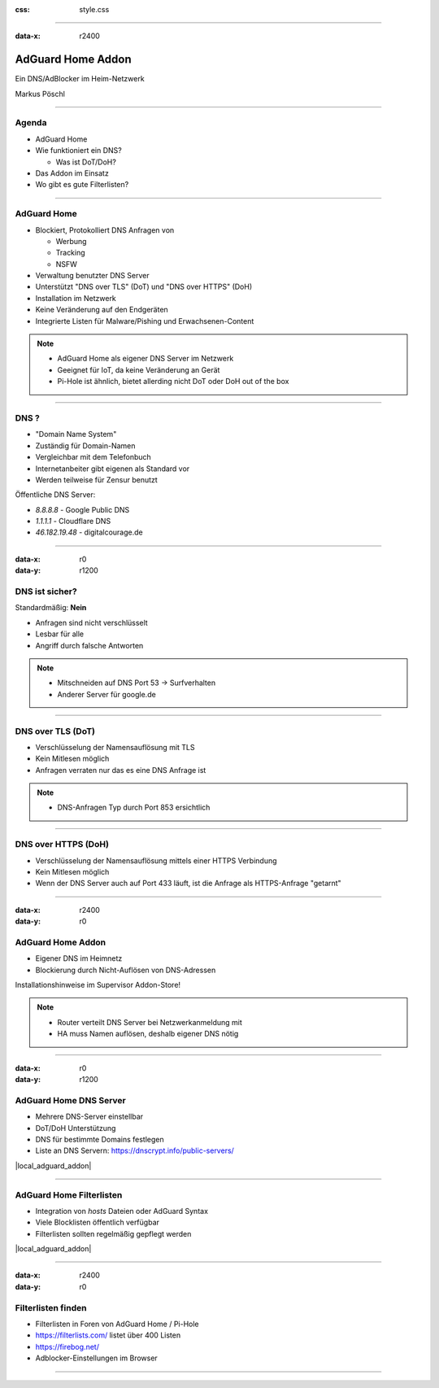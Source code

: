:css: style.css

.. title:: AdGuard Home Home Assistant Addon

----

:data-x: r2400

.. image:: images/AdGuard-Home.png
   :width: 350px

AdGuard Home Addon
==================

Ein DNS/AdBlocker im Heim-Netzwerk

Markus Pöschl

----

.. image:: images/tldr.jpg

Agenda
------

* AdGuard Home
* Wie funktioniert ein DNS?

  * Was ist DoT/DoH?

* Das Addon im Einsatz
* Wo gibt es gute Filterlisten?

----

.. image:: images/adguard-overview.png

AdGuard Home
------------

* Blockiert, Protokolliert DNS Anfragen von

  * Werbung
  * Tracking
  * NSFW

* Verwaltung benutzter DNS Server
* Unterstützt "DNS over TLS" (DoT) und "DNS over HTTPS" (DoH)


* Installation im Netzwerk
* Keine Veränderung auf den Endgeräten

* Integrierte Listen für Malware/Pishing und Erwachsenen-Content

.. note::

  * AdGuard Home als eigener DNS Server im Netzwerk
  * Geeignet für IoT, da keine Veränderung an Gerät
  * Pi-Hole ist ähnlich, bietet allerding nicht DoT oder DoH out of the box

----

.. image:: images/DNS.png

DNS ?
-----

* "Domain Name System"
* Zuständig für Domain-Namen
* Vergleichbar mit dem Telefonbuch
* Internetanbeiter gibt eigenen als Standard vor
* Werden teilweise für Zensur benutzt

Öffentliche DNS Server:

* `8.8.8.8` - Google Public DNS
* `1.1.1.1` - Cloudflare DNS
* `46.182.19.48` - digitalcourage.de

----

:data-x: r0
:data-y: r1200

.. image:: images/DNS-unsecure.png

DNS ist sicher?
---------------

Standardmäßig: **Nein**

* Anfragen sind nicht verschlüsselt
* Lesbar für alle
* Angriff durch falsche Antworten

.. note::

  * Mitschneiden auf DNS Port 53 -> Surfverhalten
  * Anderer Server für google.de

----

.. image:: images/DNS-DoT.png

DNS over TLS (DoT)
------------------

* Verschlüsselung der Namensauflösung mit TLS
* Kein Mitlesen möglich
* Anfragen verraten nur das es eine DNS Anfrage ist

.. note::

  * DNS-Anfragen Typ durch Port 853 ersichtlich

----

.. image:: images/DNS-DoH.png

DNS over HTTPS (DoH)
--------------------

* Verschlüsselung der Namensauflösung mittels einer HTTPS Verbindung
* Kein Mitlesen möglich
* Wenn der DNS Server auch auf Port 433 läuft, ist die Anfrage als HTTPS-Anfrage "getarnt"

----

:data-x: r2400
:data-y: r0

.. image:: images/DNS-Adguard.png
   :class: big

AdGuard Home Addon
------------------

* Eigener DNS im Heimnetz
* Blockierung durch Nicht-Auflösen von DNS-Adressen

Installationshinweise im Supervisor Addon-Store!

.. note::

  * Router verteilt DNS Server bei Netzwerkanmeldung mit
  * HA muss Namen auflösen, deshalb eigener DNS nötig

----

:data-x: r0
:data-y: r1200

.. image:: images/adguard-dns-upstream.png

AdGuard Home DNS Server
-----------------------

* Mehrere DNS-Server einstellbar
* DoT/DoH Unterstützung
* DNS für bestimmte Domains festlegen

* Liste an DNS Servern: https://dnscrypt.info/public-servers/

|local_adguard_addon|

----

.. image:: images/adguard-filterlists.png

AdGuard Home Filterlisten
-------------------------

* Integration von `hosts` Dateien oder AdGuard Syntax
* Viele Blocklisten öffentlich verfügbar
* Filterlisten sollten regelmäßig gepflegt werden

|local_adguard_addon|

----

:data-x: r2400
:data-y: r0

.. image:: images/filterlists.png

Filterlisten finden
-------------------

* Filterlisten in Foren von AdGuard Home / Pi-Hole
* https://filterlists.com/ listet über 400 Listen
* https://firebog.net/
* Adblocker-Einstellungen im Browser

----

.. |local_adguard_addon| raw:: html

   <a href="https://p-assist.fritz.box/a0d7b954_adguard" target="_blank">Demo</a>
